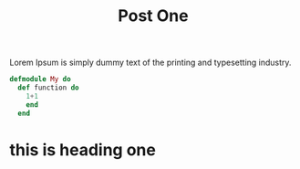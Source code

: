 #+title: Post One
#+HTML_HEAD: <link rel="stylesheet" type="text/css" href="../css/style.css" />

Lorem Ipsum is simply dummy text of the printing and typesetting industry.

#+begin_src elixir
  defmodule My do
    def function do
      1+1
      end
    end
#+end_src

* this is heading one
